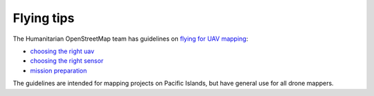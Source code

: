 Flying tips
===========

The Humanitarian OpenStreetMap team has guidelines on `flying for UAV mapping <https://uav-guidelines.openaerialmap.org/>`_:

- `choosing the right uav <https://uav-guidelines.openaerialmap.org/pages/05-choosing-the-right-uav/>`_ 

- `choosing the right sensor <https://uav-guidelines.openaerialmap.org/pages/06-choosing-the-sensor/>`_ 

- `mission preparation <https://uav-guidelines.openaerialmap.org/pages/07-preparing-for-the-uav-mission/>`_

The guidelines are intended for mapping projects on Pacific Islands, but have general use for all drone mappers.